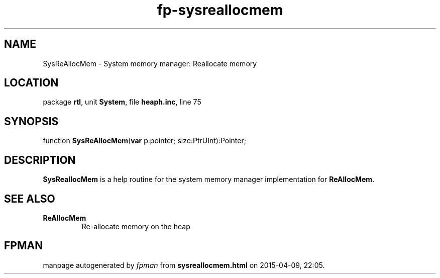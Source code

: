 .\" file autogenerated by fpman
.TH "fp-sysreallocmem" 3 "2014-03-14" "fpman" "Free Pascal Programmer's Manual"
.SH NAME
SysReAllocMem - System memory manager: Reallocate memory
.SH LOCATION
package \fBrtl\fR, unit \fBSystem\fR, file \fBheaph.inc\fR, line 75
.SH SYNOPSIS
function \fBSysReAllocMem\fR(\fBvar\fR p:pointer; size:PtrUInt):Pointer;
.SH DESCRIPTION
\fBSysReallocMem\fR is a help routine for the system memory manager implementation for \fBReAllocMem\fR.


.SH SEE ALSO
.TP
.B ReAllocMem
Re-allocate memory on the heap

.SH FPMAN
manpage autogenerated by \fIfpman\fR from \fBsysreallocmem.html\fR on 2015-04-09, 22:05.

